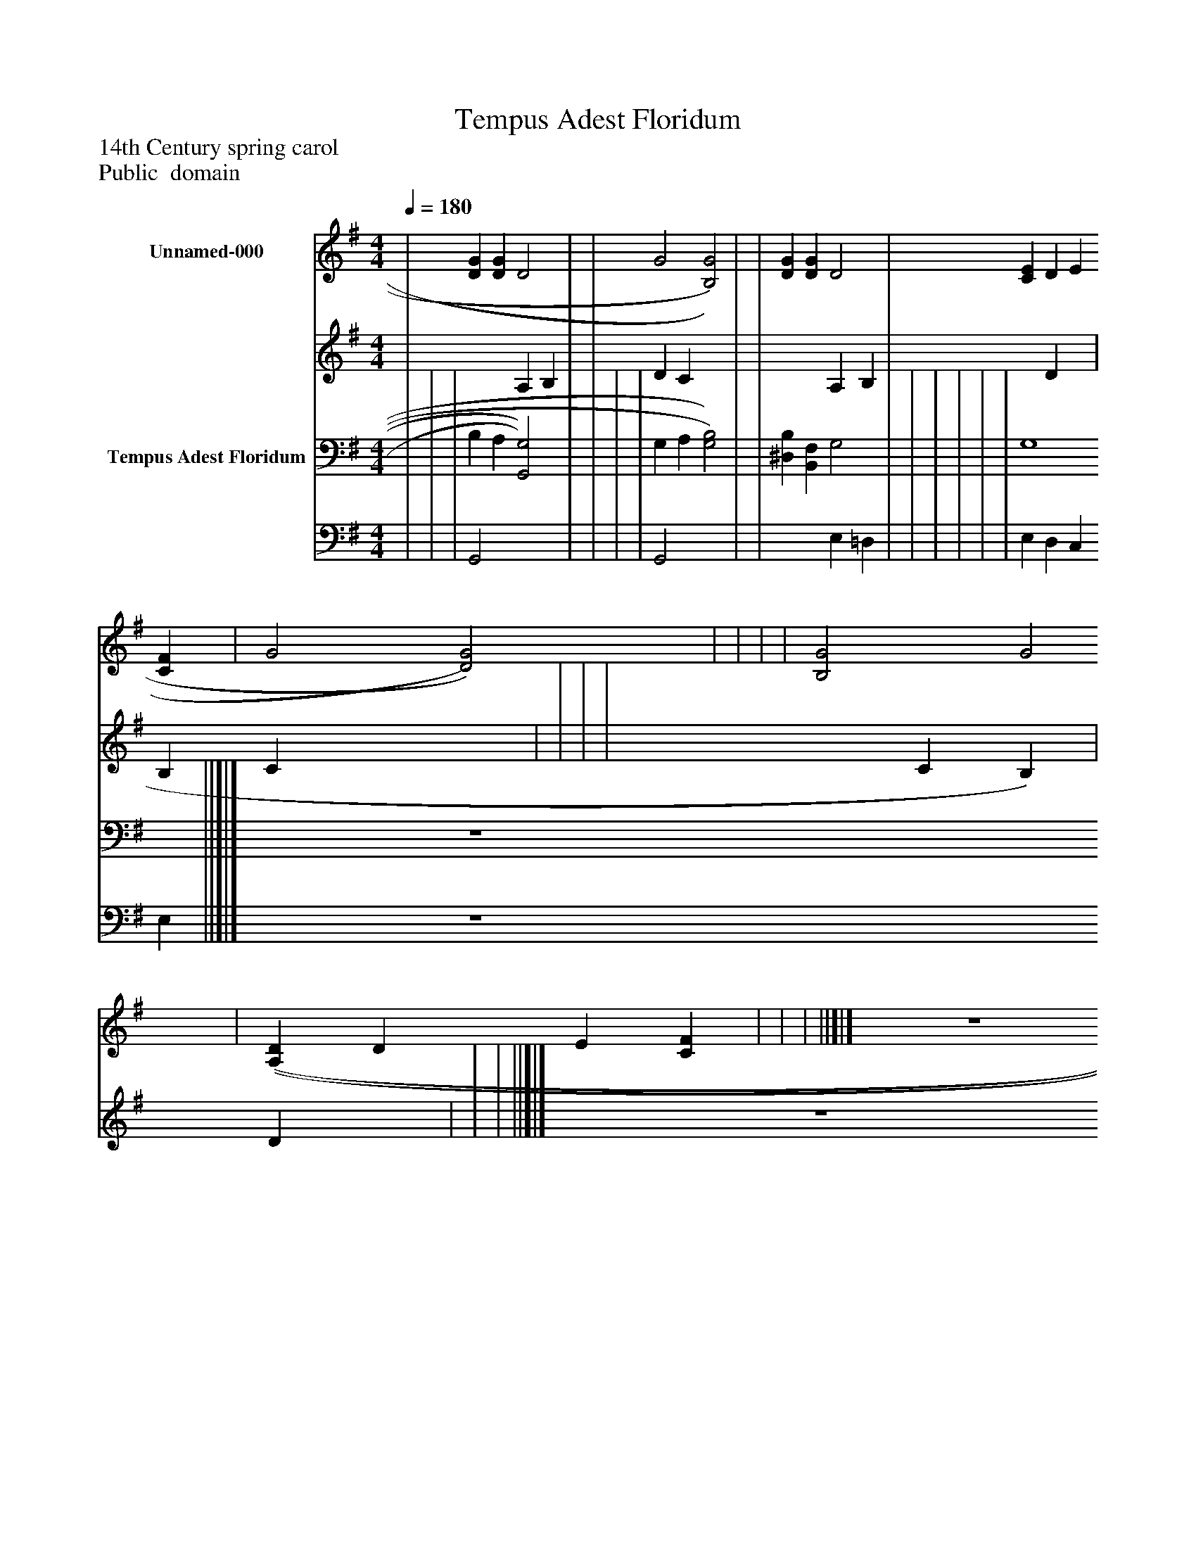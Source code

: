 %%abc-creator mxml2abc 1.4
%%abc-version 2.0
%%continueall true
%%titletrim true
%%titleformat A-1 T C1, Z-1, S-1
X: 0
T: Tempus Adest Floridum
Z: 14th Century spring carol
Z: Public  domain
L: 1/4
M: 4/4
Q: 1/4=180
V: P1_1 name="Unnamed-000"
V: P1_2
%%MIDI program 1 -1
V: P2_1 name="Tempus Adest Floridum"
V: P2_2
%%MIDI program 2 -1
K: G
% Extracting voice 1 from part P1
[V: P1_1]  | [DG] [DG] D2 | | G2 [B,2)G2)] | | [DG] [DG] D2 | [CE] D E [CF] | G2 [D2)G2)] | | | | [B,2G2] G2 | [(A,(D] D E [CF] | | | ||]|] Z 
% Extracting voice 2 from part P1
[V: P1_2]  | x2  A, B, | | D C x2  | | x2  A, B, | x1  D x1  | B, C x2  | | | | x2  C B,) | x1  D x1  | | | ||]|] Z 
% Extracting voice 1 from part P2
[V: P2_1]  | | | B, A, [G,,2)G,2)] | | | | G, A, [G,2)B,2)] | | [^D,B,] [B,,F,] G,2 | | | | | | G,4 ||]|] Z 
% Extracting voice 2 from part P2
[V: P2_2]  | | | G,,2 x2  | | | | G,,2 x2  | | x2  E, =D, | | | | | | E, D, C, E, ||]|] Z 

